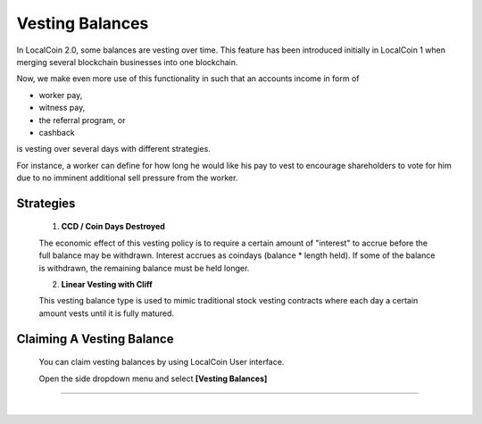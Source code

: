 
Vesting Balances 
===================

In LocalCoin 2.0, some balances are vesting over time. This feature has been introduced initially in LocalCoin 1 when merging several blockchain businesses into one blockchain.

Now, we make even more use of this functionality in such that an accounts income in form of

* worker pay,
* witness pay,
* the referral program, or
* cashback

is vesting over several days with different strategies.

For instance, a worker can define for how long he would like his pay to vest to encourage shareholders to vote for him due to no imminent additional sell pressure from the worker.

Strategies
---------------------

 1. **CCD / Coin Days Destroyed**

 The economic effect of this vesting policy is to require a certain amount of "interest" to accrue before the full balance may be withdrawn. Interest accrues as coindays (balance * length held). If some of the balance is withdrawn, the remaining balance must be held longer.

 2. **Linear Vesting with Cliff**

 This vesting balance type is used to mimic traditional stock vesting contracts where each day a certain amount vests until it is fully matured.


Claiming A Vesting Balance
-----------------------------

 You can claim vesting balances by using LocalCoin User interface.

 Open the side dropdown menu and select **[Vesting Balances]**

.. image:: vesting2.png
        :alt: Vesting Balances
        :width: 200px
        :align: center
		
		
.. image:: vesting1.png
        :alt: Vesting Balances
        :width: 600px
        :align: center

		
-----------------

|